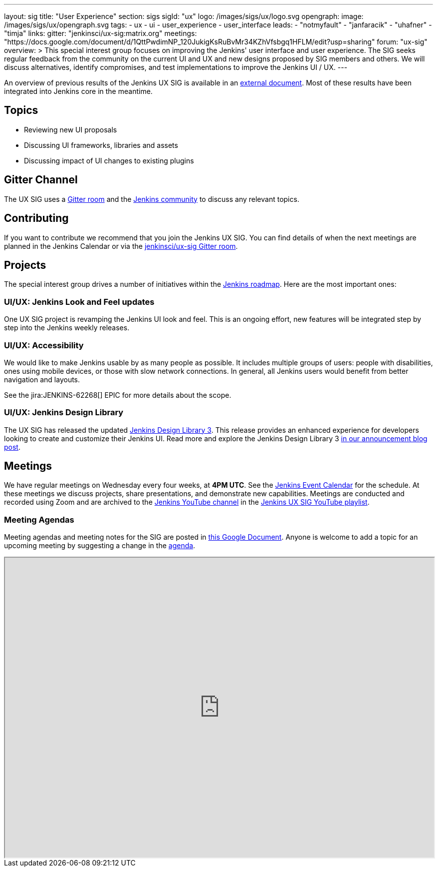 ---
layout: sig
title: "User Experience"
section: sigs
sigId: "ux"
logo: /images/sigs/ux/logo.svg
opengraph:
  image: /images/sigs/ux/opengraph.svg
tags:
  - ux
  - ui
  - user_experience
  - user_interface
leads:
- "notmyfault"
- "janfaracik"
- "uhafner"
- "timja"
links:
  gitter: "jenkinsci/ux-sig:matrix.org"
  meetings: "https://docs.google.com/document/d/1QttPwdimNP_120JukigKsRuBvMr34KZhVfsbgq1HFLM/edit?usp=sharing"
  forum: "ux-sig"
overview: >
  This special interest group focuses on improving the Jenkins' user interface and user experience.
  The SIG seeks regular feedback from the community on the current UI and UX and new designs proposed by SIG members and others.
  We will discuss alternatives, identify compromises, and test implementations to improve the Jenkins UI / UX.
---

An overview of previous results of the Jenkins UX SIG is available in an link:https://docs.google.com/document/d/1J3HsxYdNPDZpFzCz6HWGcIhsY3urOXOZmiMiGR1D-ew/edit?usp=sharing[external document].
Most of these results have been integrated into Jenkins core in the meantime.

== Topics

* Reviewing new UI proposals
* Discussing UI frameworks, libraries and assets
* Discussing impact of UI changes to existing plugins

== Gitter Channel
The UX SIG uses a link:https://app.gitter.im/#/room/#jenkinsci/ux-sig:matrix.org[Gitter room] and the
link:https://community.jenkins.io[Jenkins community] to discuss any relevant topics.

== Contributing
If you want to contribute we recommend that you join the Jenkins UX SIG. You can find details of when the next meetings are planned in the Jenkins Calendar or via the link:https://app.gitter.im/#/room/#jenkinsci/ux-sig:matrix.org[jenkinsci/ux-sig Gitter room].

[[ongoing-projects]]
== Projects

The special interest group drives a number of initiatives within the link:/project/roadmap/[Jenkins roadmap].
Here are the most important ones:

[[project-ui-look-and-feel]]
=== UI/UX: Jenkins Look and Feel updates

One UX SIG project is revamping the Jenkins UI look and feel.
This is an ongoing effort, new features will be integrated step by step into the Jenkins weekly releases.

[[project-ui-accessibility]]
=== UI/UX: Accessibility

We would like to make Jenkins usable by as many people as possible.
It includes multiple groups of users: people with disabilities, ones using mobile devices, or those with slow network connections.
In general, all Jenkins users would benefit from better navigation and layouts.

See the jira:JENKINS-62268[] EPIC for more details about the scope.

[[design-library]]
=== UI/UX: Jenkins Design Library

The UX SIG has released the updated link:https://weekly.ci.jenkins.io/design-library[Jenkins Design Library 3].
This release provides an enhanced experience for developers looking to create and customize their Jenkins UI.
Read more and explore the Jenkins Design Library 3 link:/blog/2025/01/10/design-library/[in our announcement blog post].

== Meetings
We have regular meetings on Wednesday every four weeks, at *4PM UTC*.
See the link:/event-calendar[Jenkins Event Calendar] for the schedule.
At these meetings we discuss projects, share presentations, and demonstrate new capabilities.
Meetings are conducted and recorded using Zoom and are archived to the link:https://www.youtube.com/user/jenkinsci[Jenkins YouTube channel] in the link:https://www.youtube.com/playlist?list=PLN7ajX_VdyaOnsIIsZHsv_fM9QhOcajWe[Jenkins UX SIG YouTube playlist].

=== Meeting Agendas
Meeting agendas and meeting notes for the SIG are posted in link:https://docs.google.com/document/d/1QttPwdimNP_120JukigKsRuBvMr34KZhVfsbgq1HFLM/edit?usp=sharing[this Google Document].
Anyone is welcome to add a topic for an upcoming meeting by suggesting a change in the link:https://docs.google.com/document/d/1QttPwdimNP_120JukigKsRuBvMr34KZhVfsbgq1HFLM/edit?usp=sharing[agenda].

++++
<iframe src="https://docs.google.com/document/d/1QttPwdimNP_120JukigKsRuBvMr34KZhVfsbgq1HFLM?embedded=true" width="100%" height="600px"></iframe>
++++
